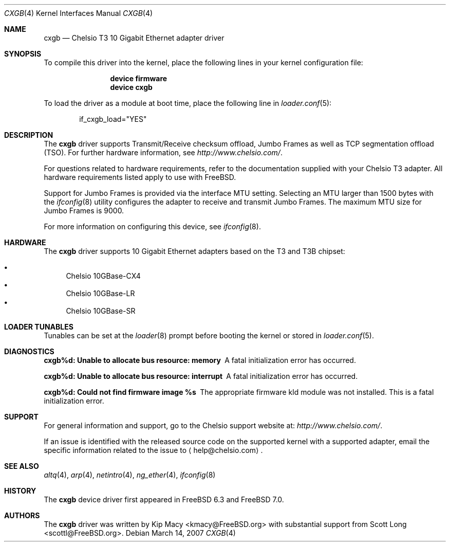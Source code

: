 .\" Copyright (c) 2007, Chelsio Inc
.\" All rights reserved.
.\"
.\" Redistribution and use in source and binary forms, with or without
.\" modification, are permitted provided that the following conditions are met:
.\"
.\" 1. Redistributions of source code must retain the above copyright notice,
.\"    this list of conditions and the following disclaimer.
.\"
.\" 2. Redistributions in binary form must reproduce the above copyright
.\"    notice, this list of conditions and the following disclaimer in the
.\"    documentation and/or other materials provided with the distribution.
.\"
.\" 3. Neither the name of the Chelsio Inc nor the names of its
.\"    contributors may be used to endorse or promote products derived from
.\"    this software without specific prior written permission.
.\"
.\" THIS SOFTWARE IS PROVIDED BY THE COPYRIGHT HOLDERS AND CONTRIBUTORS "AS IS"
.\" AND ANY EXPRESS OR IMPLIED WARRANTIES, INCLUDING, BUT NOT LIMITED TO, THE
.\" IMPLIED WARRANTIES OF MERCHANTABILITY AND FITNESS FOR A PARTICULAR PURPOSE
.\" ARE DISCLAIMED. IN NO EVENT SHALL THE COPYRIGHT OWNER OR CONTRIBUTORS BE
.\" LIABLE FOR ANY DIRECT, INDIRECT, INCIDENTAL, SPECIAL, EXEMPLARY, OR
.\" CONSEQUENTIAL DAMAGES (INCLUDING, BUT NOT LIMITED TO, PROCUREMENT OF
.\" SUBSTITUTE GOODS OR SERVICES; LOSS OF USE, DATA, OR PROFITS; OR BUSINESS
.\" INTERRUPTION) HOWEVER CAUSED AND ON ANY THEORY OF LIABILITY, WHETHER IN
.\" CONTRACT, STRICT LIABILITY, OR TORT (INCLUDING NEGLIGENCE OR OTHERWISE)
.\" ARISING IN ANY WAY OUT OF THE USE OF THIS SOFTWARE, EVEN IF ADVISED OF THE
.\" POSSIBILITY OF SUCH DAMAGE.
.\"
.\" * Other names and brands may be claimed as the property of others.
.\"
.\" $FreeBSD$
.\"
.Dd March 14, 2007
.Dt CXGB 4
.Os
.Sh NAME
.Nm cxgb
.Nd "Chelsio T3 10 Gigabit Ethernet adapter driver"
.Sh SYNOPSIS
To compile this driver into the kernel,
place the following lines in your
kernel configuration file:
.Bd -ragged -offset indent
.Cd "device firmware"
.Cd "device cxgb"
.Ed
.Pp
To load the driver as a
module at boot time, place the following line in
.Xr loader.conf 5 :
.Bd -literal -offset indent
if_cxgb_load="YES"
.Ed
.Sh DESCRIPTION
The
.Nm
driver supports Transmit/Receive checksum offload,
Jumbo Frames as well as TCP segmentation offload (TSO).
For further hardware information, see
.Pa http://www.chelsio.com/ .
.Pp
For questions related to hardware requirements,
refer to the documentation supplied with your Chelsio T3 adapter.
All hardware requirements listed apply to use with
.Fx .
.Pp
Support for Jumbo Frames is provided via the interface MTU setting.
Selecting an MTU larger than 1500 bytes with the
.Xr ifconfig 8
utility configures the adapter to receive and transmit Jumbo Frames.
The maximum MTU size for Jumbo Frames is 9000.
.Pp
For more information on configuring this device, see
.Xr ifconfig 8 .
.Sh HARDWARE
The
.Nm
driver supports 10 Gigabit Ethernet adapters based on the T3 and T3B chipset:
.Pp
.Bl -bullet -compact
.It
Chelsio 10GBase-CX4
.It
Chelsio 10GBase-LR
.It
Chelsio 10GBase-SR
.El
.Sh LOADER TUNABLES
Tunables can be set at the
.Xr loader 8
prompt before booting the kernel or stored in
.Xr loader.conf 5 .
.Bl -tag -width indent
.El
.Sh DIAGNOSTICS
.Bl -diag
.It "cxgb%d: Unable to allocate bus resource: memory"
A fatal initialization error has occurred.
.It "cxgb%d: Unable to allocate bus resource: interrupt"
A fatal initialization error has occurred.
.It "cxgb%d: Could not find firmware image %s"
The appropriate firmware kld module was not installed.
This is a fatal initialization error.
.El
.Sh SUPPORT
For general information and support,
go to the Chelsio support website at:
.Pa http://www.chelsio.com/ .
.Pp
If an issue is identified with the released source code on the supported kernel
with a supported adapter, email the specific information related to the
issue to
.Aq help@chelsio.com .
.Sh SEE ALSO
.Xr altq 4 ,
.Xr arp 4 ,
.Xr netintro 4 ,
.Xr ng_ether 4 ,
.Xr ifconfig 8
.Sh HISTORY
The
.Nm
device driver first appeared in
.Fx 6.3
and
.Fx 7.0 .
.Sh AUTHORS
.An -nosplit
The
.Nm
driver was written by
.An Kip Macy Aq kmacy@FreeBSD.org
with substantial support from
.An Scott Long Aq scottl@FreeBSD.org .
